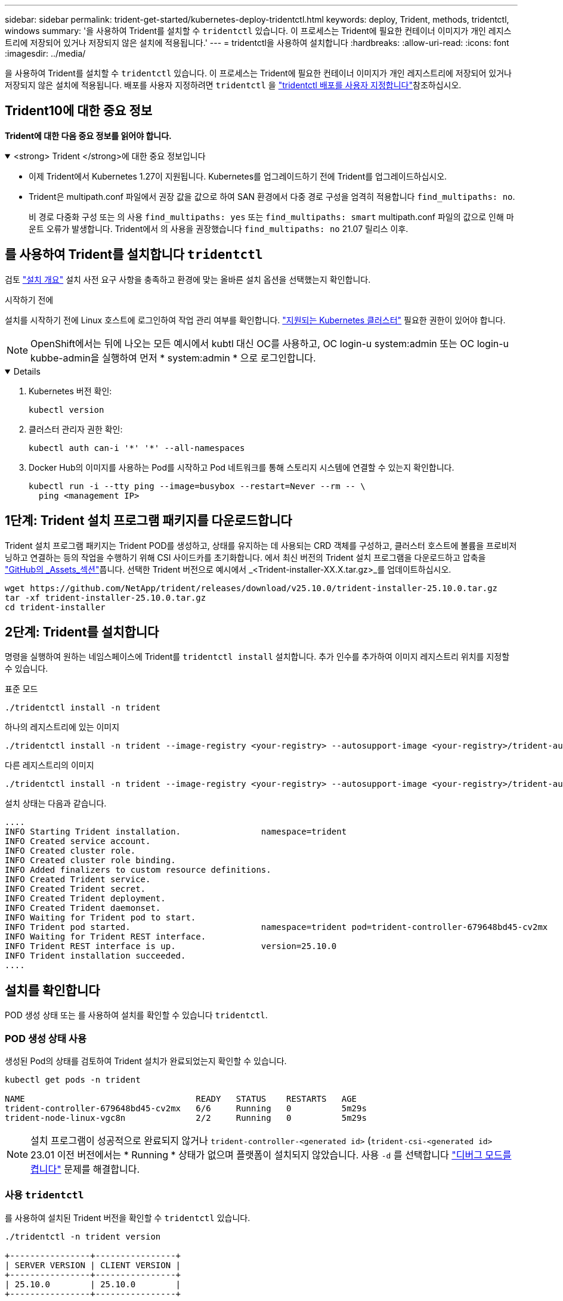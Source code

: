 ---
sidebar: sidebar 
permalink: trident-get-started/kubernetes-deploy-tridentctl.html 
keywords: deploy, Trident, methods, tridentctl, windows 
summary: '을 사용하여 Trident를 설치할 수 `tridentctl` 있습니다. 이 프로세스는 Trident에 필요한 컨테이너 이미지가 개인 레지스트리에 저장되어 있거나 저장되지 않은 설치에 적용됩니다.' 
---
= tridentctl을 사용하여 설치합니다
:hardbreaks:
:allow-uri-read: 
:icons: font
:imagesdir: ../media/


[role="lead"]
을 사용하여 Trident를 설치할 수 `tridentctl` 있습니다. 이 프로세스는 Trident에 필요한 컨테이너 이미지가 개인 레지스트리에 저장되어 있거나 저장되지 않은 설치에 적용됩니다. 배포를 사용자 지정하려면 `tridentctl` 을 link:kubernetes-customize-deploy-tridentctl.html["tridentctl 배포를 사용자 지정합니다"]참조하십시오.



== Trident10에 대한 중요 정보

*Trident에 대한 다음 중요 정보를 읽어야 합니다.*

.<strong> Trident </strong>에 대한 중요 정보입니다
[%collapsible%open]
====
* 이제 Trident에서 Kubernetes 1.27이 지원됩니다. Kubernetes를 업그레이드하기 전에 Trident를 업그레이드하십시오.
* Trident은 multipath.conf 파일에서 권장 값을 값으로 하여 SAN 환경에서 다중 경로 구성을 엄격히 적용합니다 `find_multipaths: no`.
+
비 경로 다중화 구성 또는 의 사용 `find_multipaths: yes` 또는 `find_multipaths: smart` multipath.conf 파일의 값으로 인해 마운트 오류가 발생합니다. Trident에서 의 사용을 권장했습니다 `find_multipaths: no` 21.07 릴리스 이후.



====


== 를 사용하여 Trident를 설치합니다 `tridentctl`

검토 link:../trident-get-started/kubernetes-deploy.html["설치 개요"] 설치 사전 요구 사항을 충족하고 환경에 맞는 올바른 설치 옵션을 선택했는지 확인합니다.

.시작하기 전에
설치를 시작하기 전에 Linux 호스트에 로그인하여 작업 관리 여부를 확인합니다. link:requirements.html["지원되는 Kubernetes 클러스터"^] 필요한 권한이 있어야 합니다.


NOTE: OpenShift에서는 뒤에 나오는 모든 예시에서 kubtl 대신 OC를 사용하고, OC login-u system:admin 또는 OC login-u kubbe-admin을 실행하여 먼저 * system:admin * 으로 로그인합니다.

[%collapsible%open]
====
. Kubernetes 버전 확인:
+
[listing]
----
kubectl version
----
. 클러스터 관리자 권한 확인:
+
[listing]
----
kubectl auth can-i '*' '*' --all-namespaces
----
. Docker Hub의 이미지를 사용하는 Pod를 시작하고 Pod 네트워크를 통해 스토리지 시스템에 연결할 수 있는지 확인합니다.
+
[listing]
----
kubectl run -i --tty ping --image=busybox --restart=Never --rm -- \
  ping <management IP>
----


====


== 1단계: Trident 설치 프로그램 패키지를 다운로드합니다

Trident 설치 프로그램 패키지는 Trident POD를 생성하고, 상태를 유지하는 데 사용되는 CRD 객체를 구성하고, 클러스터 호스트에 볼륨을 프로비저닝하고 연결하는 등의 작업을 수행하기 위해 CSI 사이드카를 초기화합니다. 에서 최신 버전의 Trident 설치 프로그램을 다운로드하고 압축을 link:https://github.com/NetApp/trident/releases/latest["GitHub의 _Assets_섹션"^]풉니다. 선택한 Trident 버전으로 예시에서 _<Trident-installer-XX.X.tar.gz>_를 업데이트하십시오.

[listing]
----
wget https://github.com/NetApp/trident/releases/download/v25.10.0/trident-installer-25.10.0.tar.gz
tar -xf trident-installer-25.10.0.tar.gz
cd trident-installer
----


== 2단계: Trident를 설치합니다

명령을 실행하여 원하는 네임스페이스에 Trident를 `tridentctl install` 설치합니다. 추가 인수를 추가하여 이미지 레지스트리 위치를 지정할 수 있습니다.

[role="tabbed-block"]
====
.표준 모드
--
[listing]
----
./tridentctl install -n trident
----
--
.하나의 레지스트리에 있는 이미지
--
[listing]
----
./tridentctl install -n trident --image-registry <your-registry> --autosupport-image <your-registry>/trident-autosupport:25.10 --trident-image <your-registry>/trident:25.10.0
----
--
.다른 레지스트리의 이미지
--
[listing]
----
./tridentctl install -n trident --image-registry <your-registry> --autosupport-image <your-registry>/trident-autosupport:25.10 --trident-image <your-registry>/trident:25.10.0
----
--
====
설치 상태는 다음과 같습니다.

[listing]
----
....
INFO Starting Trident installation.                namespace=trident
INFO Created service account.
INFO Created cluster role.
INFO Created cluster role binding.
INFO Added finalizers to custom resource definitions.
INFO Created Trident service.
INFO Created Trident secret.
INFO Created Trident deployment.
INFO Created Trident daemonset.
INFO Waiting for Trident pod to start.
INFO Trident pod started.                          namespace=trident pod=trident-controller-679648bd45-cv2mx
INFO Waiting for Trident REST interface.
INFO Trident REST interface is up.                 version=25.10.0
INFO Trident installation succeeded.
....
----


== 설치를 확인합니다

POD 생성 상태 또는 를 사용하여 설치를 확인할 수 있습니다 `tridentctl`.



=== POD 생성 상태 사용

생성된 Pod의 상태를 검토하여 Trident 설치가 완료되었는지 확인할 수 있습니다.

[listing]
----
kubectl get pods -n trident

NAME                                  READY   STATUS    RESTARTS   AGE
trident-controller-679648bd45-cv2mx   6/6     Running   0          5m29s
trident-node-linux-vgc8n              2/2     Running   0          5m29s
----

NOTE: 설치 프로그램이 성공적으로 완료되지 않거나 `trident-controller-<generated id>` (`trident-csi-<generated id>` 23.01 이전 버전에서는 * Running * 상태가 없으며 플랫폼이 설치되지 않았습니다. 사용 `-d` 를 선택합니다 link:../troubleshooting.html#troubleshooting-an-unsuccessful-trident-deployment-using-tridentctl["디버그 모드를 켭니다"] 문제를 해결합니다.



=== 사용 `tridentctl`

를 사용하여 설치된 Trident 버전을 확인할 수 `tridentctl` 있습니다.

[listing]
----
./tridentctl -n trident version

+----------------+----------------+
| SERVER VERSION | CLIENT VERSION |
+----------------+----------------+
| 25.10.0        | 25.10.0        |
+----------------+----------------+
----


== 샘플 구성

다음 예에서는 를 사용하여 Trident를 설치하기 위한 샘플 구성을 `tridentctl` 제공합니다.

.Windows 노드
[%collapsible]
====
Windows 노드에서 Trident를 실행하려면 다음을 따르십시오.

[listing]
----
tridentctl install --windows -n trident
----
====
.강제 분리
[%collapsible]
====
자세한 내용은 다음을 참조하세요.link:../trident-reco/force-detach.html["Trident 사용하여 상태 저장 애플리케이션의 장애 조치 자동화"] .

[listing]
----
tridentctl install --enable-force-detach=true -n trident
----
====
.동시 Trident 컨트롤러 작업 활성화
[%collapsible]
====
향상된 처리량을 위해 동시 Trident 컨트롤러 작업을 활성화하려면 다음을 추가하세요. `--enable-concurrency` 이 예에서 보듯이 설치 중에 옵션을 사용할 수 있습니다.


NOTE: *기술 미리보기*: 이 기능은 실험적이며 현재 ONTAP-NAS(NFS만 해당) 및 ONTAP-SAN(통합 ONTAP 9의 NVMe) 드라이버를 사용한 제한된 병렬 워크플로를 지원합니다. 또한, ONTAP-SAN 드라이버(통합 ONTAP 9의 iSCSI 및 FCP 프로토콜)에 대한 기존 기술 미리보기도 지원합니다.

[listing]
----
tridentctl install --enable-concurrency -n trident
----
====
